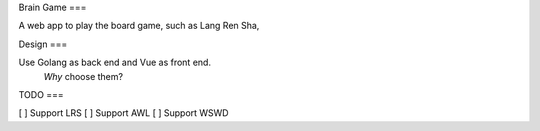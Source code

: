 Brain Game
===

A web app to play the board game, such as Lang Ren Sha,

Design
===

Use Golang as back end and Vue as front end.
 *Why* choose them? 


TODO
===

[ ] Support LRS
[ ] Support AWL
[ ] Support WSWD


